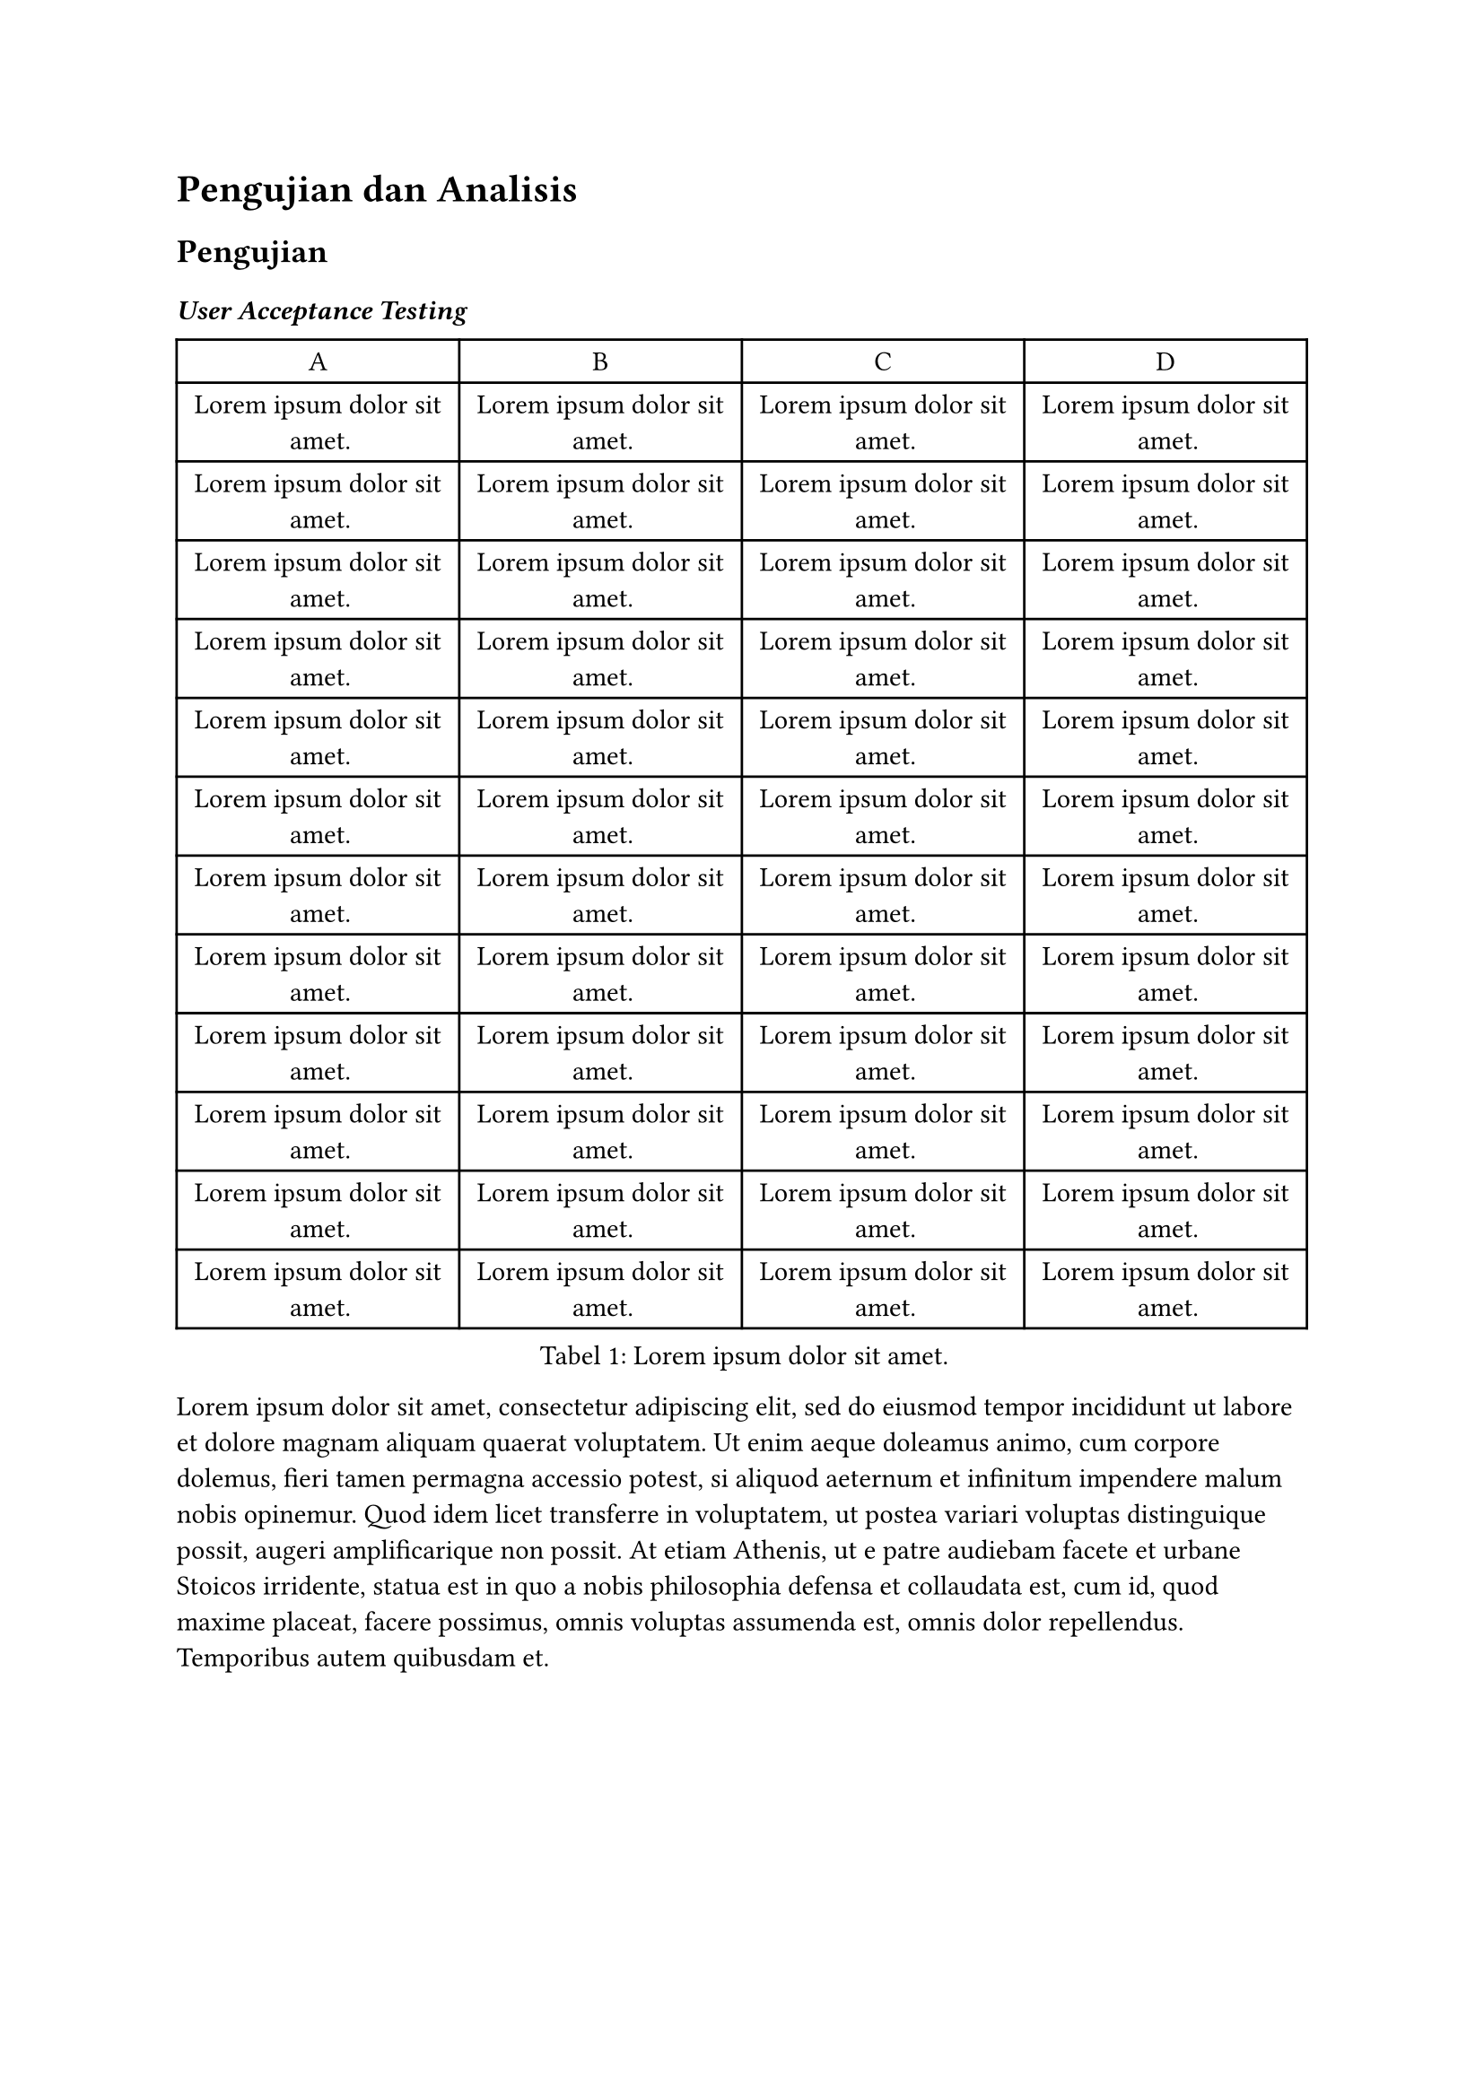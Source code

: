 = Pengujian dan Analisis

== Pengujian

=== _User Acceptance Testing_

#figure(
  table(
    columns: (1fr, 1fr, 1fr, 1fr),
    table.header(
      [A], [B], [C], [D],
    ),
    [#lorem(5)], [#lorem(5)], [#lorem(5)], [#lorem(5)],
    [#lorem(5)], [#lorem(5)], [#lorem(5)], [#lorem(5)],
    [#lorem(5)], [#lorem(5)], [#lorem(5)], [#lorem(5)],
    [#lorem(5)], [#lorem(5)], [#lorem(5)], [#lorem(5)],
    [#lorem(5)], [#lorem(5)], [#lorem(5)], [#lorem(5)],
    [#lorem(5)], [#lorem(5)], [#lorem(5)], [#lorem(5)],
    [#lorem(5)], [#lorem(5)], [#lorem(5)], [#lorem(5)],
    [#lorem(5)], [#lorem(5)], [#lorem(5)], [#lorem(5)],
    [#lorem(5)], [#lorem(5)], [#lorem(5)], [#lorem(5)],
    [#lorem(5)], [#lorem(5)], [#lorem(5)], [#lorem(5)],
    [#lorem(5)], [#lorem(5)], [#lorem(5)], [#lorem(5)],
    [#lorem(5)], [#lorem(5)], [#lorem(5)], [#lorem(5)],
  ),
  caption: [#lorem(5)],
  kind: "tabel",
  supplement: "Tabel",
)

#lorem(100)

#figure(
  table(
    columns: (1fr, 1fr, 1fr, 1fr),
    table.header(
      [A], [B], [C], [D],
    ),
    [#lorem(5)], [#lorem(5)], [#lorem(5)], [#lorem(5)],
    [#lorem(5)], [#lorem(5)], [#lorem(5)], [#lorem(5)],
    [#lorem(5)], [#lorem(5)], [#lorem(5)], [#lorem(5)],
    [#lorem(5)], [#lorem(5)], [#lorem(5)], [#lorem(5)],
    [#lorem(5)], [#lorem(5)], [#lorem(5)], [#lorem(5)],
    [#lorem(5)], [#lorem(5)], [#lorem(5)], [#lorem(5)],
  ),
  caption: [#lorem(5)],
  kind: "tabel",
  supplement: "Tabel",
)

#lorem(100)

== Analisis

#lorem(100)

#lorem(100)

#lorem(100)

#lorem(100)

#lorem(100)
